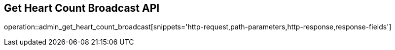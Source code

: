 == Get Heart Count Broadcast API

operation::admin_get_heart_count_broadcast[snippets='http-request,path-parameters,http-response,response-fields']
